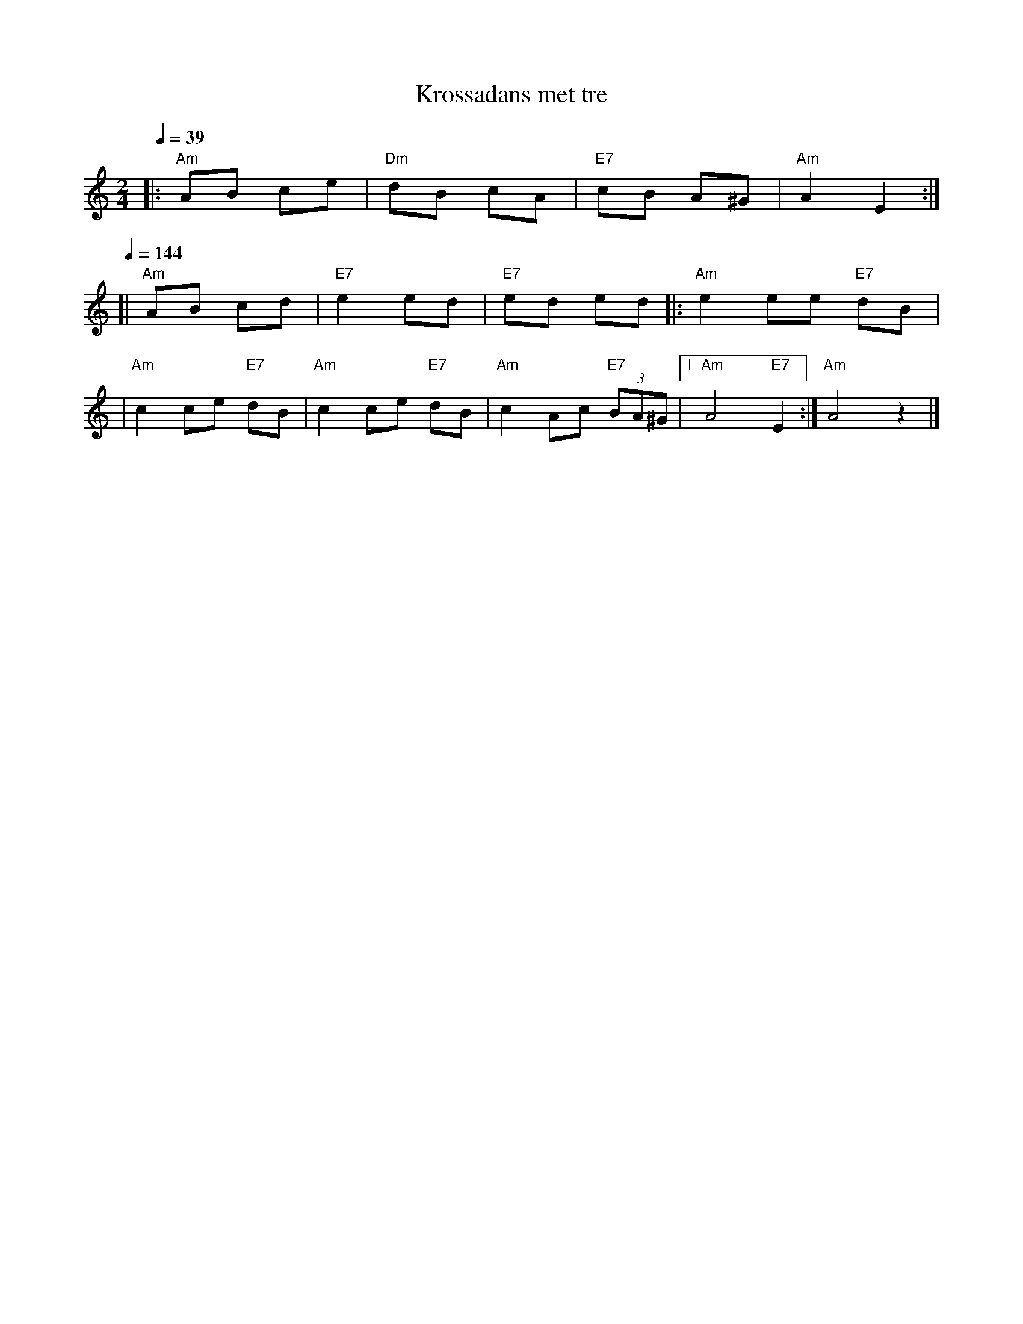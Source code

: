 X: 1
T: Krossadans met tre
M: 2/4
L: 1/8
Q: 1/4=39
K: Am
|: "Am"AB ce | "Dm"dB cA | "E7"cB A^G | "Am"A2 E2 :|
Q: 1/4=144
[| "Am"AB cd | "E7"e2 ed | "E7"ed ed |: "Am"e2 ee "E7"dB |
| "Am"c2 ce "E7"dB | "Am"c2 ce "E7"dB \
| "Am"c2 Ac "E7"(3BA^G |1 "Am"A4 "E7"E2 :| "Am"A4 z2 |]
